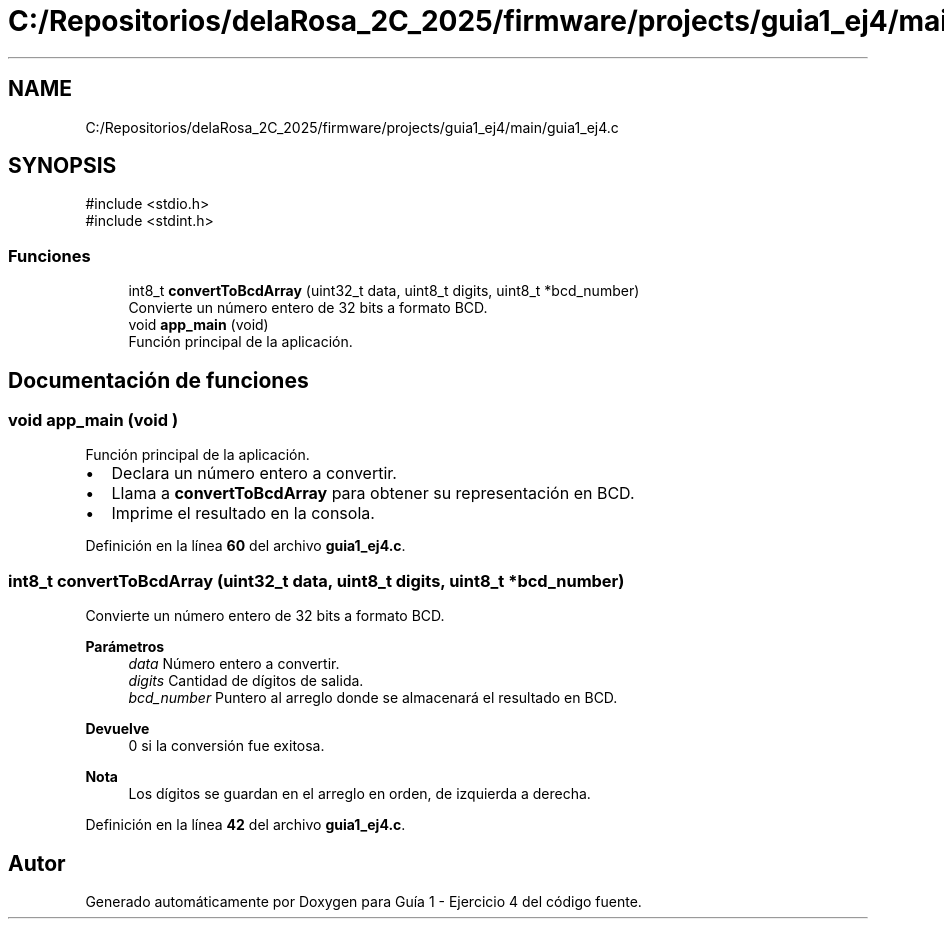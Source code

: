 .TH "C:/Repositorios/delaRosa_2C_2025/firmware/projects/guia1_ej4/main/guia1_ej4.c" 3 "Guía 1 - Ejercicio 4" \" -*- nroff -*-
.ad l
.nh
.SH NAME
C:/Repositorios/delaRosa_2C_2025/firmware/projects/guia1_ej4/main/guia1_ej4.c
.SH SYNOPSIS
.br
.PP
\fR#include <stdio\&.h>\fP
.br
\fR#include <stdint\&.h>\fP
.br

.SS "Funciones"

.in +1c
.ti -1c
.RI "int8_t \fBconvertToBcdArray\fP (uint32_t data, uint8_t digits, uint8_t *bcd_number)"
.br
.RI "Convierte un número entero de 32 bits a formato BCD\&. "
.ti -1c
.RI "void \fBapp_main\fP (void)"
.br
.RI "Función principal de la aplicación\&. "
.in -1c
.SH "Documentación de funciones"
.PP 
.SS "void app_main (void )"

.PP
Función principal de la aplicación\&. 
.IP "\(bu" 2
Declara un número entero a convertir\&. 
.br

.IP "\(bu" 2
Llama a \fBconvertToBcdArray\fP para obtener su representación en BCD\&. 
.br

.IP "\(bu" 2
Imprime el resultado en la consola\&. 
.PP

.PP
Definición en la línea \fB60\fP del archivo \fBguia1_ej4\&.c\fP\&.
.SS "int8_t convertToBcdArray (uint32_t data, uint8_t digits, uint8_t * bcd_number)"

.PP
Convierte un número entero de 32 bits a formato BCD\&. 
.PP
\fBParámetros\fP
.RS 4
\fIdata\fP Número entero a convertir\&. 
.br
\fIdigits\fP Cantidad de dígitos de salida\&. 
.br
\fIbcd_number\fP Puntero al arreglo donde se almacenará el resultado en BCD\&.
.RE
.PP
\fBDevuelve\fP
.RS 4
0 si la conversión fue exitosa\&.
.RE
.PP
\fBNota\fP
.RS 4
Los dígitos se guardan en el arreglo en orden, de izquierda a derecha\&. 
.RE
.PP

.PP
Definición en la línea \fB42\fP del archivo \fBguia1_ej4\&.c\fP\&.
.SH "Autor"
.PP 
Generado automáticamente por Doxygen para Guía 1 - Ejercicio 4 del código fuente\&.

